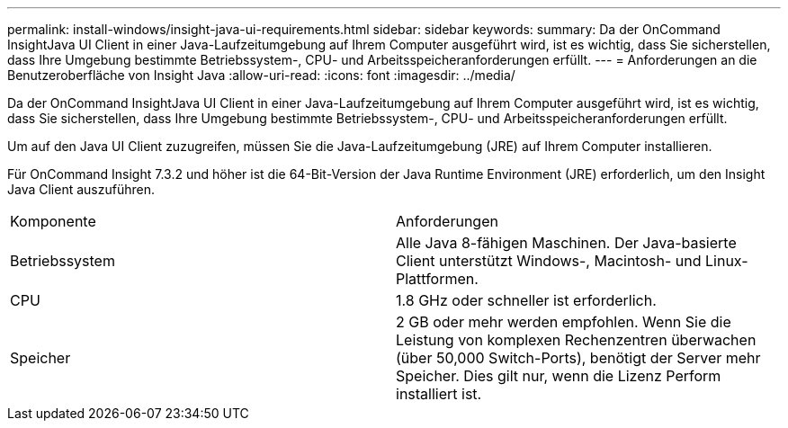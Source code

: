 ---
permalink: install-windows/insight-java-ui-requirements.html 
sidebar: sidebar 
keywords:  
summary: Da der OnCommand InsightJava UI Client in einer Java-Laufzeitumgebung auf Ihrem Computer ausgeführt wird, ist es wichtig, dass Sie sicherstellen, dass Ihre Umgebung bestimmte Betriebssystem-, CPU- und Arbeitsspeicheranforderungen erfüllt. 
---
= Anforderungen an die Benutzeroberfläche von Insight Java
:allow-uri-read: 
:icons: font
:imagesdir: ../media/


[role="lead"]
Da der OnCommand InsightJava UI Client in einer Java-Laufzeitumgebung auf Ihrem Computer ausgeführt wird, ist es wichtig, dass Sie sicherstellen, dass Ihre Umgebung bestimmte Betriebssystem-, CPU- und Arbeitsspeicheranforderungen erfüllt.

Um auf den Java UI Client zuzugreifen, müssen Sie die Java-Laufzeitumgebung (JRE) auf Ihrem Computer installieren.

Für OnCommand Insight 7.3.2 und höher ist die 64-Bit-Version der Java Runtime Environment (JRE) erforderlich, um den Insight Java Client auszuführen.

|===


| Komponente | Anforderungen 


 a| 
Betriebssystem
 a| 
Alle Java 8-fähigen Maschinen. Der Java-basierte Client unterstützt Windows-, Macintosh- und Linux-Plattformen.



 a| 
CPU
 a| 
1.8 GHz oder schneller ist erforderlich.



 a| 
Speicher
 a| 
2 GB oder mehr werden empfohlen. Wenn Sie die Leistung von komplexen Rechenzentren überwachen (über 50,000 Switch-Ports), benötigt der Server mehr Speicher. Dies gilt nur, wenn die Lizenz Perform installiert ist.

|===
